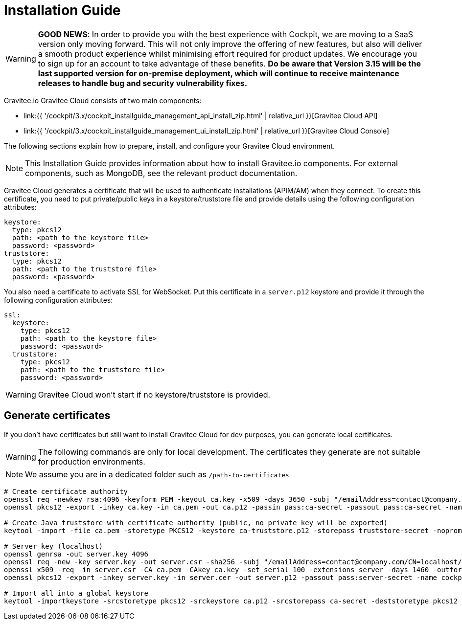= Installation Guide
:page-sidebar: cockpit_sidebar
:page-permalink: cockpit/3.x/cockpit_installguide_introduction.html
:page-folder: cockpit/installation-guide

WARNING: *GOOD NEWS*: In order to provide you with the best experience with Cockpit, we are moving to a SaaS version only moving forward. This will not only improve the offering of new features, but also will deliver a smooth product experience whilst minimising effort required for product updates. We encourage you to sign up for an account to take advantage of these benefits. *Do be aware that Version 3.15 will be the last supported version for on-premise deployment, which will continue to receive maintenance releases to handle bug and security vulnerability fixes.*

Gravitee.io Gravitee Cloud consists of two main components:

* link:{{ '/cockpit/3.x/cockpit_installguide_management_api_install_zip.html' | relative_url }}[Gravitee Cloud API]
* link:{{ '/cockpit/3.x/cockpit_installguide_management_ui_install_zip.html' | relative_url }}[Gravitee Cloud Console]

The following sections explain how to prepare, install, and configure your Gravitee Cloud environment.

NOTE: This Installation Guide provides information about how to install Gravitee.io components. For external components, such as
MongoDB, see the relevant product documentation.

Gravitee Cloud generates a certificate that will be used to authenticate installations (APIM/AM) when they connect. To create this certificate, you need to put private/public keys in a keystore/truststore file and provide details using the following configuration attributes:

[source,yaml]
----
keystore:
  type: pkcs12
  path: <path to the keystore file>
  password: <password>
truststore:
  type: pkcs12
  path: <path to the truststore file>
  password: <password>
----

You also need a certificate to activate SSL for WebSocket. Put this certificate in a `server.p12` keystore and provide it through the following configuration attributes:

[source,yaml]
----
ssl:
  keystore:
    type: pkcs12
    path: <path to the keystore file>
    password: <password>
  truststore:
    type: pkcs12
    path: <path to the truststore file>
    password: <password>
----

WARNING: Gravitee Cloud won't start if no keystore/truststore is provided.

== Generate certificates

If you don't have certificates but still want to install Gravitee Cloud for dev purposes, you can generate local certificates.

WARNING: The following commands are only for local development. The certificates they generate are not suitable for production environments.

NOTE: We assume you are in a dedicated folder such as `/path-to-certificates`

[source,bash]
----
# Create certificate authority
openssl req -newkey rsa:4096 -keyform PEM -keyout ca.key -x509 -days 3650 -subj "/emailAddress=contact@company.com/CN=cockpit.company.com/OU=Company/O=Company/L=Lille/ST=France/C=FR" -passout pass:ca-secret -outform PEM -out ca.pem
openssl pkcs12 -export -inkey ca.key -in ca.pem -out ca.p12 -passin pass:ca-secret -passout pass:ca-secret -name cockpit-ca

# Create Java truststore with certificate authority (public, no private key will be exported)
keytool -import -file ca.pem -storetype PKCS12 -keystore ca-truststore.p12 -storepass truststore-secret -noprompt -alias cockpit-ca

# Server key (localhost)
openssl genrsa -out server.key 4096
openssl req -new -key server.key -out server.csr -sha256 -subj "/emailAddress=contact@company.com/CN=localhost/OU=Cockpit/O=Company/L=Lille/ST=France/C=FR"
openssl x509 -req -in server.csr -CA ca.pem -CAkey ca.key -set_serial 100 -extensions server -days 1460 -outform PEM -out server.cer -sha256 -passin pass:ca-secret
openssl pkcs12 -export -inkey server.key -in server.cer -out server.p12 -passout pass:server-secret -name cockpit-server

# Import all into a global keystore
keytool -importkeystore -srcstoretype pkcs12 -srckeystore ca.p12 -srcstorepass ca-secret -deststoretype pkcs12 -destkeystore keystore.p12 -deststorepass keystore-secret
----
